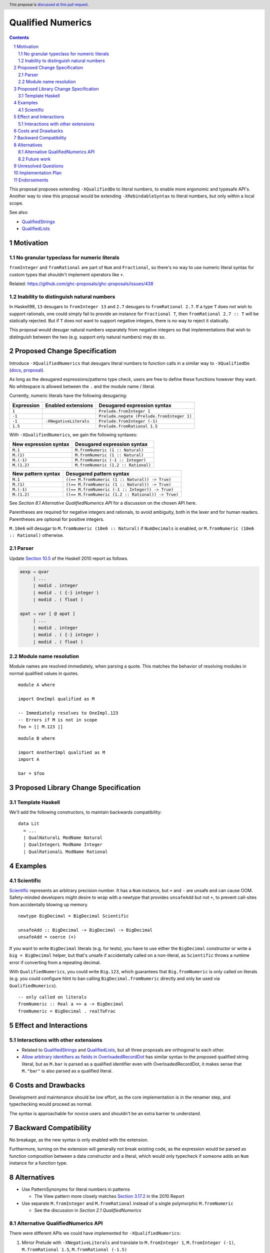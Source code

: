 Qualified Numerics
==================

.. author:: Brandon Chinn
.. date-accepted:: Leave blank. This will be filled in when the proposal is accepted.
.. ticket-url:: Leave blank. This will eventually be filled with the
                ticket URL which will track the progress of the
                implementation of the feature.
.. implemented:: Leave blank. This will be filled in with the first GHC version which
                 implements the described feature.
.. highlight:: haskell
.. header:: This proposal is `discussed at this pull request <https://github.com/ghc-proposals/ghc-proposals/pull/725>`_.
.. sectnum::
.. contents::

This proposal proposes extending ``-XQualifiedDo`` to literal numbers, to enable more ergonomic and typesafe API's. Another way to view this proposal would be extending ``-XRebindableSyntax`` to literal numbers, but only within a local scope.

See also:

* `QualifiedStrings <https://github.com/ghc-proposals/ghc-proposals/pull/723>`_
* `QualifiedLists <https://github.com/ghc-proposals/ghc-proposals/pull/724>`_

Motivation
----------

No granular typeclass for numeric literals
~~~~~~~~~~~~~~~~~~~~~~~~~~~~~~~~~~~~~~~~~~

``fromInteger`` and ``fromRational`` are part of ``Num`` and ``Fractional``, so there's no way to use numeric literal syntax for custom types that shouldn't implement operators like ``+``.

Related: https://github.com/ghc-proposals/ghc-proposals/issues/438

Inability to distinguish natural numbers
~~~~~~~~~~~~~~~~~~~~~~~~~~~~~~~~~~~~~~~~

In Haskell98, ``13`` desugars to ``fromInteger 13`` and ``2.7`` desugars to ``fromRational 2.7``. If a type ``T`` does not wish to support rationals, one could simply fail to provide an instance for ``Fractional T``, then ``fromRational 2.7 :: T`` will be statically rejected. But if ``T`` does not want to support negative integers, there is no way to reject it statically.

This proposal would desugar natural numbers separately from negative integers so that implementations that wish to distinguish between the two (e.g. support only natural numbers) may do so.

Proposed Change Specification
-----------------------------

Introduce ``-XQualifiedNumerics`` that desugars literal numbers to function calls in a similar way to ``-XQualifiedDo`` (`docs <https://ghc.gitlab.haskell.org/ghc/doc/users_guide/exts/qualified_do.html>`_, `proposal <https://github.com/ghc-proposals/ghc-proposals/blob/master/proposals/0216-qualified-do.rst>`_).

As long as the desugared expressions/patterns type check, users are free to define these functions however they want. No whitespace is allowed between the ``.`` and the module name / literal.

Currently, numeric literals have the following desugaring:

.. list-table::
    :align: left

    * - **Expression**
      - **Enabled extensions**
      - **Desugared expression syntax**
    * - ``1``
      -
      - ``Prelude.fromInteger 1``
    * - ``-1``
      -
      - ``Prelude.negate (Prelude.fromInteger 1)``
    * - ``-1``
      - ``-XNegativeLiterals``
      - ``Prelude.fromInteger (-1)``
    * - ``1.5``
      -
      - ``Prelude.fromRational 1.5``

With ``-XQualifiedNumerics``, we gain the following syntaxes:

.. list-table::
    :align: left

    * - **New expression syntax**
      - **Desugared expression syntax**
    * - ``M.1``
      - ``M.fromNumeric (1 :: Natural)``
    * - ``M.(1)``
      - ``M.fromNumeric (1 :: Natural)``
    * - ``M.(-1)``
      - ``M.fromNumeric (-1 :: Integer)``
    * - ``M.(1.2)``
      - ``M.fromNumeric (1.2 :: Rational)``

.. list-table::
    :align: left

    * - **New pattern syntax**
      - **Desugared pattern syntax**
    * - ``M.1``
      - ``((== M.fromNumeric (1 :: Natural)) -> True)``
    * - ``M.(1)``
      - ``((== M.fromNumeric (1 :: Natural)) -> True)``
    * - ``M.(-1)``
      - ``((== M.fromNumeric (-1 :: Integer)) -> True)``
    * - ``M.(1.2)``
      - ``((== M.fromNumeric (1.2 :: Rational)) -> True)``

See *Section 8.1 Alternative QualifiedNumerics API* for a discussion on the chosen API here.

Parentheses are required for negative integers and rationals, to avoid ambiguity, both in the lexer and for human readers. Parentheses are optional for positive integers.

``M.10e6`` will desugar to ``M.fromNumeric (10e6 :: Natural)`` if ``NumDecimals`` is enabled, or ``M.fromNumeric (10e6 :: Rational)`` otherwise.

Parser
~~~~~~

Update `Section 10.5 <https://www.haskell.org/onlinereport/haskell2010/haskellch10.html#x17-18000010.5>`_ of the Haskell 2010 report as follows.

.. code-block:: abnf

  aexp → qvar
       | ...
       | modid . integer
       | modid . ( {-} integer )
       | modid . ( float )

  apat → var [ @ apat ]
       | ...
       | modid . integer
       | modid . ( {-} integer )
       | modid . ( float )

Module name resolution
~~~~~~~~~~~~~~~~~~~~~~

Module names are resolved immediately, when parsing a quote. This matches the behavior of resolving modules in normal qualified values in quotes.

::

  module A where

  import OneImpl qualified as M

  -- Immediately resolves to OneImpl.123
  -- Errors if M is not in scope
  foo = [| M.123 |]

::

  module B where

  import AnotherImpl qualified as M
  import A

  bar = $foo

Proposed Library Change Specification
-------------------------------------

Template Haskell
~~~~~~~~~~~~~~~~

We'll add the following constructors, to maintain backwards compatibility:

::

  data Lit
    = ...
    | QualNaturalL ModName Natural
    | QualIntegerL ModName Integer
    | QualRationalL ModName Rational

Examples
--------

Scientific
~~~~~~~~~~

`Scientific <https://hackage.haskell.org/package/scientific-0.3.8.0/docs/Data-Scientific.html#t:Scientific>`_ represents an arbitrary precision number. It has a ``Num`` instance, but ``+`` and ``-`` are unsafe and can cause OOM. Safety-minded developers might desire to wrap with a newtype that provides ``unsafeAdd`` but not ``+``, to prevent call-sites from accidentally blowing up memory.

::

  newtype BigDecimal = BigDecimal Scientific

  unsafeAdd :: BigDecimal -> BigDecimal -> BigDecimal
  unsafeAdd = coerce (+)

If you want to write ``BigDecimal`` literals (e.g. for tests), you have to use either the ``BigDecimal`` constructor or write a ``big = BigDecimal`` helper, but that's unsafe if accidentally called on a non-literal, as ``Scientific`` throws a runtime error if converting from a repeating decimal.

With ``QualifiedNumerics``, you could write ``Big.123``, which guarantees that ``Big.fromNumeric`` is only called on literals (e.g. you could configure hlint to ban calling ``BigDecimal.fromNumeric`` directly and only be used via ``QualifiedNumerics``).

::

  -- only called on literals
  fromNumeric :: Real a => a -> BigDecimal
  fromNumeric = BigDecimal . realToFrac

Effect and Interactions
-----------------------

Interactions with other extensions
~~~~~~~~~~~~~~~~~~~~~~~~~~~~~~~~~~

* Related to `QualifiedStrings <https://github.com/ghc-proposals/ghc-proposals/pull/723>`_ and `QualifiedLists <https://github.com/ghc-proposals/ghc-proposals/pull/724>`_, but all three proposals are orthogonal to each other.

* `Allow arbitrary identifiers as fields in OverloadedRecordDot <https://github.com/ghc-proposals/ghc-proposals/pull/668>`_ has similar syntax to the proposed qualified string literal, but as ``M.bar`` is parsed as a qualified identifier even with OverloadedRecordDot, it makes sense that ``M."bar"`` is also parsed as a qualified literal.

Costs and Drawbacks
-------------------

Development and maintenance should be low effort, as the core implementation is in the renamer step, and typechecking would proceed as normal.

The syntax is approachable for novice users and shouldn't be an extra barrier to understand.

Backward Compatibility
----------------------

No breakage, as the new syntax is only enabled with the extension.

Furthermore, turning on the extension will generally not break existing code, as the expression would be parsed as function composition between a data constructor and a literal, which would only typecheck if someone adds an ``Num`` instance for a function type.

Alternatives
------------

* Use PatternSynonyms for literal numbers in patterns

  * The View pattern more closely matches `Section 3.17.2 <https://www.haskell.org/onlinereport/haskell2010/haskellch3.html#x8-60015x7>`_ in the 2010 Report

* Use separate ``M.fromInteger`` and ``M.fromRational`` instead of a single polymorphic ``M.fromNumeric``

  * See the discussion in *Section 2.1 QualifiedNumerics*

Alternative QualifiedNumerics API
~~~~~~~~~~~~~~~~~~~~~~~~~~~~~~~~~

There were different APIs we could have implemented for ``-XQualifiedNumerics``:

#. Mirror Prelude with ``-XNegativeLiterals`` and translate to ``M.fromInteger 1``, ``M.fromInteger (-1)``, ``M.fromRational 1.5``, ``M.fromRational (-1.5)``

   * Pro: 1:1 correspondence with standard Haskell98 semantics
   * Con: If you want non-negative guarantees, you could type ``M.fromInteger`` with ``Natural``, but you'd be relying on GHC's hardcoded ``-Woverflowed-literals`` check.

#. Mirror Prelude without ``-XNegativeLiterals`` and do ``M.fromInteger 1``, ``M.negate (M.fromInteger 1)``, ``M.fromRational 1.5``, ``M.negate (M.fromRational 1.5)``

   * Pro: 1:1 correspondence with standard Haskell98 semantics
   * Pro: Non-negative guarantees by just not defining ``negate``
   * Con: 3 functions to define in the common case of supporting all numbers, 2 functions in the common case of supporting all integers

#. Add a bit more expressiveness by breaking out Natural: ``M.fromNatural 1``, ``M.fromNegativeInt (-1)``, ``M.fromRational 1.5``, ``M.fromRational (-1.5)``

   * Pro: Explicit non-negative guarantee
   * Con: 3 functions to define in the common case of supporting all numbers, 2 functions in the common case of supporting all integers
   * Con: Asymmetry in separation of positive/negative integers but 1 function for positive/negative rationals

#. Use a single possibly-polymorphic ``M.fromNumeric`` definition that should work for any of: ``Natural``, ``Integer``, ``Rational``.

   * The vast majority of cases would/should implement ``fromNumeric`` with ``Natural``, ``Integral a => a``, or ``Real a => a``.
   * If distinguishing between the three cases is absolutely necessary, the user may still do so with normal typeclass techniques.
   * Pro: Optional non-negative guarantee
   * Pro: Majority of use cases would only define one ``fromNumeric`` definition using existing typeclasses
   * Con: Rather divorced from standard Haskell98 semantics

Future work
~~~~~~~~~~~

* Some literals are not supported yet (Chars, unboxed literals) due to lack of use-cases, but could be extended in the future.

* Future work could be done to allow compile time logic, e.g. ``$M.1`` => ``$(M.fromNumeric [|1|])``, but that is out of scope of this proposal.

Unresolved Questions
--------------------

Implementation Plan
-------------------

Brandon Chinn will volunteer to implement.

Endorsements
------------
